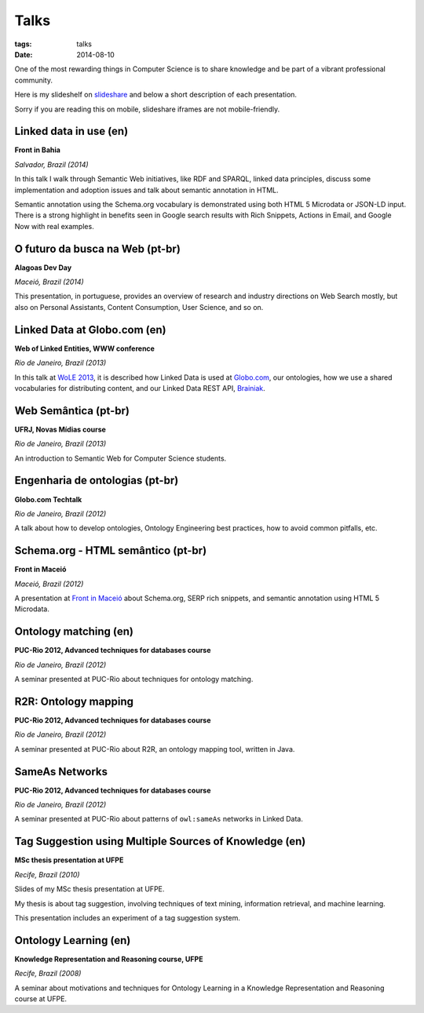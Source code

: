 Talks
#####
:tags: talks
:date: 2014-08-10

One of the most rewarding things in Computer Science is to share knowledge and be part of a
vibrant professional community.

Here is my slideshelf on `slideshare <http://www.slideshare.net/icaromedeiros>`_
and below a short description of each presentation.

Sorry if you are reading this on mobile, slideshare iframes are not mobile-friendly.

.. raw:: html

    <iframe src="http://www.slideshare.net/icaromedeiros/slideshelf" width="615px" height="470px" frameborder="0" marginwidth="0" marginheight="0" scrolling="no" style="border:none;" allowfullscreen webkitallowfullscreen mozallowfullscreen></iframe>

Linked data in use (en)
-----------------------

**Front in Bahia**

*Salvador, Brazil (2014)*

In this talk I walk through Semantic Web initiatives, like RDF and SPARQL, linked data principles, discuss some implementation and adoption issues and talk about semantic annotation in HTML.

Semantic annotation using the Schema.org vocabulary is demonstrated using both HTML 5 Microdata or JSON-LD input. There is a strong highlight in benefits seen in Google search results with Rich Snippets, Actions in Email, and Google Now with real examples.

.. raw:: html

  <iframe src="//www.slideshare.net/slideshow/embed_code/39052354" width="476" height="400" frameborder="0" marginwidth="0" marginheight="0" scrolling="no"></iframe>

O futuro da busca na Web (pt-br)
--------------------------------

**Alagoas Dev Day**

*Maceió, Brazil (2014)*

This presentation, in portuguese, provides an overview of research and industry directions on Web Search mostly, but also on Personal Assistants, Content Consumption, User Science, and so on.

.. raw:: html

    <iframe src="//www.slideshare.net/slideshow/embed_code/33508864" width="597" height="486" frameborder="0" marginwidth="0" marginheight="0" scrolling="no" style="border:1px solid #CCC; border-width:1px; margin-bottom:5px; max-width: 100%;" allowfullscreen> </iframe> <div style="margin-bottom:5px"> <strong> <a href="https://www.slideshare.net/icaromedeiros/futuro-da-busca-alagoas-dev-day-2014" title="Futuro da busca na Web - Alagoas Dev Day 2014" target="_blank">Futuro da busca na Web - Alagoas Dev Day 2014</a> </strong> from <strong><a href="http://www.slideshare.net/icaromedeiros" target="_blank">Ícaro Medeiros</a></strong> </div>

Linked Data at Globo.com (en)
-----------------------------

**Web of Linked Entities, WWW conference**

*Rio de Janeiro, Brazil (2013)*

In this talk at `WoLE 2013 <http://wole2013.eurecom.fr/>`_, it is described how Linked Data is used at `Globo.com <http://www.globo.com>`_, our ontologies, how we use a shared vocabularies for distributing content, and our Linked Data REST API, `Brainiak <http://github.com/globocom/brainiak_api>`_.

.. raw:: html

    <iframe src="//www.slideshare.net/slideshow/embed_code/21127923" width="597" height="486" frameborder="0" marginwidth="0" marginheight="0" scrolling="no" style="border:1px solid #CCC; border-width:1px; margin-bottom:5px; max-width: 100%;" allowfullscreen> </iframe> <div style="margin-bottom:5px"> <strong> <a href="https://www.slideshare.net/icaromedeiros/linked-data-at-globocom" title="Linked data at globo.com - Web of Linked Entities (WoLE 2013) - WWW 2013" target="_blank">Linked data at globo.com - Web of Linked Entities (WoLE 2013) - WWW 2013</a> </strong> from <strong><a href="http://www.slideshare.net/icaromedeiros" target="_blank">Ícaro Medeiros</a></strong> </div>

Web Semântica (pt-br)
---------------------

**UFRJ, Novas Mídias course**

*Rio de Janeiro, Brazil (2013)*

An introduction to Semantic Web for Computer Science students.

.. raw:: html

    <iframe src="//www.slideshare.net/slideshow/embed_code/27542183" width="597" height="486" frameborder="0" marginwidth="0" marginheight="0" scrolling="no" style="border:1px solid #CCC; border-width:1px; margin-bottom:5px; max-width: 100%;" allowfullscreen> </iframe> <div style="margin-bottom:5px"> <strong> <a href="https://www.slideshare.net/icaromedeiros/apresantacao-ufrj-icaro2013" title="Web Semântica na Globo.com (Novas Mídias UFRJ)" target="_blank">Web Semântica na Globo.com (Novas Mídias UFRJ)</a> </strong> from <strong><a href="http://www.slideshare.net/icaromedeiros" target="_blank">Ícaro Medeiros</a></strong> </div>

Engenharia de ontologias (pt-br)
--------------------------------

**Globo.com Techtalk**

*Rio de Janeiro, Brazil (2012)*

A talk about how to develop ontologies, Ontology Engineering best practices, how to avoid common pitfalls, etc.

.. raw:: html

    <iframe src="//www.slideshare.net/slideshow/embed_code/14970020" width="597" height="486" frameborder="0" marginwidth="0" marginheight="0" scrolling="no" style="border:1px solid #CCC; border-width:1px; margin-bottom:5px; max-width: 100%;" allowfullscreen> </iframe> <div style="margin-bottom:5px"> <strong> <a href="https://www.slideshare.net/icaromedeiros/engenharia-de-ontologias" title="Engenharia de ontologias" target="_blank">Engenharia de ontologias</a> </strong> from <strong><a href="http://www.slideshare.net/icaromedeiros" target="_blank">Ícaro Medeiros</a></strong> </div>

Schema.org - HTML semântico (pt-br)
-----------------------------------

**Front in Maceió**

*Maceió, Brazil (2012)*

A presentation at `Front in Maceió <http://frontinmaceio.com.br>`_ about Schema.org, SERP rich snippets, and semantic annotation using HTML 5 Microdata.

.. raw:: html

    <iframe src="//www.slideshare.net/slideshow/embed_code/14916478" width="597" height="486" frameborder="0" marginwidth="0" marginheight="0" scrolling="no" style="border:1px solid #CCC; border-width:1px; margin-bottom:5px; max-width: 100%;" allowfullscreen> </iframe> <div style="margin-bottom:5px"> <strong> <a href="https://www.slideshare.net/icaromedeiros/schemaorg-html-semntico-front-in-macei-2012" title="Schema.org - HTML semântico - Front in Maceio 2012" target="_blank">Schema.org - HTML semântico - Front in Maceio 2012</a> </strong> from <strong><a href="http://www.slideshare.net/icaromedeiros" target="_blank">Ícaro Medeiros</a></strong> </div>

Ontology matching (en)
----------------------

**PUC-Rio 2012, Advanced techniques for databases course**

*Rio de Janeiro, Brazil (2012)*

A seminar presented at PUC-Rio about techniques for ontology matching.

.. raw:: html

    <iframe src="//www.slideshare.net/slideshow/embed_code/14816111" width="597" height="486" frameborder="0" marginwidth="0" marginheight="0" scrolling="no" style="border:1px solid #CCC; border-width:1px; margin-bottom:5px; max-width: 100%;" allowfullscreen> </iframe> <div style="margin-bottom:5px"> <strong> <a href="https://www.slideshare.net/icaromedeiros/ontology-matching" title="Ontology matching" target="_blank">Ontology matching</a> </strong> from <strong><a href="http://www.slideshare.net/icaromedeiros" target="_blank">Ícaro Medeiros</a></strong> </div>

R2R: Ontology mapping
---------------------

**PUC-Rio 2012, Advanced techniques for databases course**

*Rio de Janeiro, Brazil (2012)*

A seminar presented at PUC-Rio about R2R, an ontology mapping tool, written in Java.

.. raw:: html

    <iframe src="//www.slideshare.net/slideshow/embed_code/14816101" width="597" height="486" frameborder="0" marginwidth="0" marginheight="0" scrolling="no" style="border:1px solid #CCC; border-width:1px; margin-bottom:5px; max-width: 100%;" allowfullscreen> </iframe> <div style="margin-bottom:5px"> <strong> <a href="https://www.slideshare.net/icaromedeiros/framework-r2r-ontology-mapping" title="R2R Framework: Ontology Mapping" target="_blank">R2R Framework: Ontology Mapping</a> </strong> from <strong><a href="http://www.slideshare.net/icaromedeiros" target="_blank">Ícaro Medeiros</a></strong> </div>

SameAs Networks
---------------

**PUC-Rio 2012, Advanced techniques for databases course**

*Rio de Janeiro, Brazil (2012)*

A seminar presented at PUC-Rio about patterns of ``owl:sameAs`` networks in Linked Data.

.. raw:: html

    <iframe src="//www.slideshare.net/slideshow/embed_code/14816082" width="597" height="486" frameborder="0" marginwidth="0" marginheight="0" scrolling="no" style="border:1px solid #CCC; border-width:1px; margin-bottom:5px; max-width: 100%;" allowfullscreen> </iframe> <div style="margin-bottom:5px"> <strong> <a href="https://www.slideshare.net/icaromedeiros/sameas-networks-and-beyond-analyzing-deployment-status-and-implications-of-owlsameas-in-linked-data" title="SameAs Networks and Beyond: Analyzing Deployment Status and Implications of owl:sameAs in Linked Data" target="_blank">SameAs Networks and Beyond: Analyzing Deployment Status and Implications of owl:sameAs in Linked Data</a> </strong> from <strong><a href="http://www.slideshare.net/icaromedeiros" target="_blank">Ícaro Medeiros</a></strong> </div>


Tag Suggestion using Multiple Sources of Knowledge (en)
-------------------------------------------------------

**MSc thesis presentation at UFPE**

*Recife, Brazil (2010)*

Slides of my MSc thesis presentation at UFPE.

My thesis is about tag suggestion, involving techniques of text mining, information retrieval, and machine learning.

This presentation includes an experiment of a tag suggestion system.

.. raw:: html

    <iframe src="//www.slideshare.net/slideshow/embed_code/4865492" width="597" height="486" frameborder="0" marginwidth="0" marginheight="0" scrolling="no" style="border:1px solid #CCC; border-width:1px; margin-bottom:5px; max-width: 100%;" allowfullscreen> </iframe> <div style="margin-bottom:5px"> <strong> <a href="https://www.slideshare.net/icaromedeiros/tag-suggestion-using-mu" title="Tag Suggestion using Multiple Sources of Knowledge" target="_blank">Tag Suggestion using Multiple Sources of Knowledge</a> </strong> from <strong><a href="http://www.slideshare.net/icaromedeiros" target="_blank">Ícaro Medeiros</a></strong> </div>

Ontology Learning (en)
----------------------

**Knowledge Representation and Reasoning course, UFPE**

*Recife, Brazil (2008)*

A seminar about motivations and techniques for Ontology Learning in a Knowledge Representation and Reasoning course at UFPE.

.. raw:: html

    <iframe src="//www.slideshare.net/slideshow/embed_code/1158121" width="597" height="486" frameborder="0" marginwidth="0" marginheight="0" scrolling="no" style="border:1px solid #CCC; border-width:1px; margin-bottom:5px; max-width: 100%;" allowfullscreen> </iframe> <div style="margin-bottom:5px"> <strong> <a href="https://www.slideshare.net/icaromedeiros/slidesontolearning" title="Ontology Learning" target="_blank">Ontology Learning</a> </strong> from <strong><a href="http://www.slideshare.net/icaromedeiros" target="_blank">Ícaro Medeiros</a></strong> </div>
